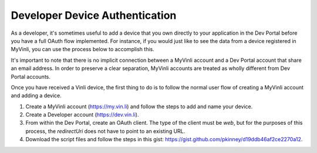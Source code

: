 Developer Device Authentication
~~~~~~~~~~~~~~~~~~~~~~~~~~~~~~~

As a developer, it's sometimes useful to add a device that you own directly to your application in the Dev Portal before you have a full OAuth flow implemented.  For instance, if you would just like to see the data from a device registered in MyVinli, you can use the process below to accomplish this.

It's important to note that there is no implicit connection between a MyVinli account and a Dev Portal account that share an email address.  In order to preserve a clear separation, MyVinli accounts are treated as wholly different from Dev Portal accounts.

Once you have received a Vinli device, the first thing to do is to follow the normal user flow of creating a MyVinli account and adding a device.

1. Create a MyVinli account (https://my.vin.li) and follow the steps to add and name your device.
2. Create a Developer account (https://dev.vin.li).
3. From within the Dev Portal, create an OAuth client.  The type of the client must be `web`, but for the purposes of this process, the `redirectUri` does not have to point to an existing URL.
4. Download the script files and follow the steps in this gist: https://gist.github.com/pkinney/d19ddb46af2ce2270a12.
